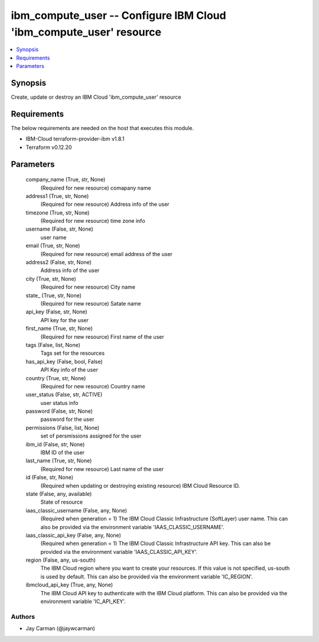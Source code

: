 
ibm_compute_user -- Configure IBM Cloud 'ibm_compute_user' resource
===================================================================

.. contents::
   :local:
   :depth: 1


Synopsis
--------

Create, update or destroy an IBM Cloud 'ibm_compute_user' resource



Requirements
------------
The below requirements are needed on the host that executes this module.

- IBM-Cloud terraform-provider-ibm v1.8.1
- Terraform v0.12.20



Parameters
----------

  company_name (True, str, None)
    (Required for new resource) comapany name


  address1 (True, str, None)
    (Required for new resource) Address info of the user


  timezone (True, str, None)
    (Required for new resource) time zone info


  username (False, str, None)
    user name


  email (True, str, None)
    (Required for new resource) email address of the user


  address2 (False, str, None)
    Address info of the user


  city (True, str, None)
    (Required for new resource) City name


  state_ (True, str, None)
    (Required for new resource) Satate name


  api_key (False, str, None)
    API key for the user


  first_name (True, str, None)
    (Required for new resource) First name of the user


  tags (False, list, None)
    Tags set for the resources


  has_api_key (False, bool, False)
    API Key info of the user


  country (True, str, None)
    (Required for new resource) Country name


  user_status (False, str, ACTIVE)
    user status info


  password (False, str, None)
    password for the user


  permissions (False, list, None)
    set of persmissions assigned for the user


  ibm_id (False, str, None)
    IBM ID of the  user


  last_name (True, str, None)
    (Required for new resource) Last name of the user


  id (False, str, None)
    (Required when updating or destroying existing resource) IBM Cloud Resource ID.


  state (False, any, available)
    State of resource


  iaas_classic_username (False, any, None)
    (Required when generation = 1) The IBM Cloud Classic Infrastructure (SoftLayer) user name. This can also be provided via the environment variable 'IAAS_CLASSIC_USERNAME'.


  iaas_classic_api_key (False, any, None)
    (Required when generation = 1) The IBM Cloud Classic Infrastructure API key. This can also be provided via the environment variable 'IAAS_CLASSIC_API_KEY'.


  region (False, any, us-south)
    The IBM Cloud region where you want to create your resources. If this value is not specified, us-south is used by default. This can also be provided via the environment variable 'IC_REGION'.


  ibmcloud_api_key (True, any, None)
    The IBM Cloud API key to authenticate with the IBM Cloud platform. This can also be provided via the environment variable 'IC_API_KEY'.













Authors
~~~~~~~

- Jay Carman (@jaywcarman)

